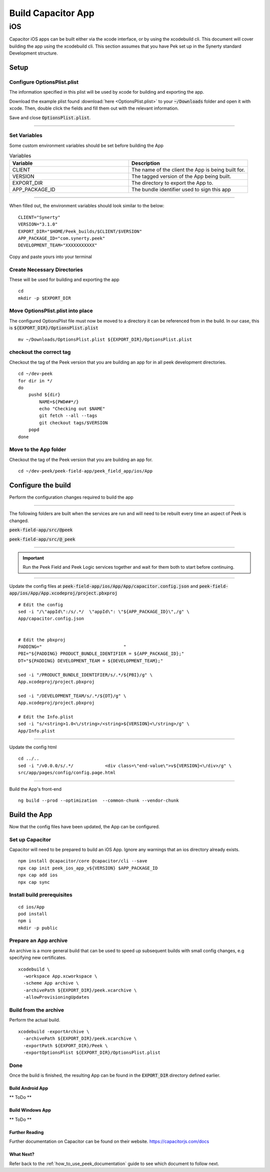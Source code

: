 .. _build_capacitor_app:

===================
Build Capacitor App
===================

iOS
___

Capacitor iOS apps can be built either via the xcode interface, or by using the
xcodebuild cli. This document will cover building the app using the
xcodebuild cli. This section assumes that you have Pek set up in the Synerty
standard Development structure.

Setup
`````

Configure OptionsPlist.plist
~~~~~~~~~~~~~~~~~~~~~~~~~~~~

The information specified in this plist  will be used by xcode for building and
exporting the app.

Download the example plist found :download:`here <OptionsPlist.plist>` to your
:code:`~/Downloads` folder and open it with xcode. Then, double click the
fields and fill them out with the relevant information.

.. image:: PlistEditing.png

Save and close :code:`OptionsPlist.plist`.

----

Set Variables
~~~~~~~~~~~~~

Some custom environment variables should be set before building the App

.. list-table:: Variables
   :widths: 50 50
   :header-rows: 1

   * - Variable
     - Description
   * - CLIENT
     - The name of the client the App is being built for.
   * - VERSION
     - The tagged version of the App being built.
   * - EXPORT_DIR
     - The directory to export the App to.
   * - APP_PACKAGE_ID
     - The bundle identifier used to sign this app


----

When filled out, the environment variables should look similar to the below:

::

    CLIENT="Synerty"
    VERSION="3.1.0"
    EXPORT_DIR="$HOME/Peek_builds/$CLIENT/$VERSION"
    APP_PACKAGE_ID="com.synerty.peek"
    DEVELOPMENT_TEAM="XXXXXXXXXXX"


Copy and paste yours into your terminal


Create Necessary Directories
~~~~~~~~~~~~~~~~~~~~~~~~~~~~

These will be used for building and exporting the app

::

    cd
    mkdir -p $EXPORT_DIR



Move OptionsPlist.plist into place
~~~~~~~~~~~~~~~~~~~~~~~~~~~~~~~~~~

The configured OptionsPlist file must now be moved to a directory it can be
referenced from in the build. In our case, this is
:code:`${EXPORT_DIR}/OptionsPlist.plist`

::

    mv ~/Downloads/OptionsPlist.plist ${EXPORT_DIR}/OptionsPlist.plist


checkout the correct tag
~~~~~~~~~~~~~~~~~~~~~~~~

Checkout the tag of the Peek version that you are building an app for in all
peek development directories.

::

    cd ~/dev-peek
    for dir in */
    do
        pushd ${dir}
            NAME=${PWD##*/}
            echo "Checking out $NAME"
            git fetch --all --tags
            git checkout tags/$VERSION
        popd
    done


Move to the App folder
~~~~~~~~~~~~~~~~~~~~~~

Checkout the tag of the Peek version that you are building an app for.

::

    cd ~/dev-peek/peek-field-app/peek_field_app/ios/App



Configure the build
```````````````````
Perform the configuration changes required to build the app

----

The following folders are built when the services are run and will need to be
rebuilt every time an aspect of Peek is changed.

:code:`peek-field-app/src/@peek`

:code:`peek-field-app/src/@_peek`

----

.. important:: Run the Peek Field and Peek Logic services together and wait for
    them both to start before continuing.

----

Update the config files at
:code:`peek-field-app/ios/App/App/capacitor.config.json`
and
:code:`peek-field-app/ios/App/App.xcodeproj/project.pbxproj`
::

    # Edit the config
    sed -i "/\"appId\":/s/.*/  \"appId\": \"${APP_PACKAGE_ID}\",/g" \
    App/capacitor.config.json


    # Edit the pbxproj
    PADDING="                               "
    PBI="${PADDING} PRODUCT_BUNDLE_IDENTIFIER = ${APP_PACKAGE_ID};"
    DT="${PADDING} DEVELOPMENT_TEAM = ${DEVELOPMENT_TEAM};"

    sed -i "/PRODUCT_BUNDLE_IDENTIFIER/s/.*/${PBI}/g" \
    App.xcodeproj/project.pbxproj

    sed -i "/DEVELOPMENT_TEAM/s/.*/${DT}/g" \
    App.xcodeproj/project.pbxproj

    # Edit the Info.plist
    sed -i "s/<string>1.0<\/string>/<string>${VERSION}<\/string>/g" \
    App/Info.plist



----

Update the config html

::

    cd ../..
    sed -i "/v0.0.0/s/.*/            <div class=\"end-value\">v${VERSION}<\/div>/g" \
    src/app/pages/config/config.page.html


----

Build the App's front-end

::

    ng build --prod --optimization  --common-chunk --vendor-chunk


Build the App
`````````````

Now that the config files have been updated, the App can be configured.

Set up Capacitor
~~~~~~~~~~~~~~~~

Capacitor will need to be prepared to build an iOS App. Ignore any warnings that
an ios directory already exists.

::

    npm install @capacitor/core @capacitor/cli --save
    npx cap init peek_ios_app_v${VERSION} $APP_PACKAGE_ID
    npx cap add ios
    npx cap sync



Install build prerequisites
~~~~~~~~~~~~~~~~~~~~~~~~~~~

::

    cd ios/App
    pod install
    npm i
    mkdir -p public


Prepare an App archive
~~~~~~~~~~~~~~~~~~~~~~

An archive is a more general build that can be used to speed up subsequent
builds with small config changes, e.g specifying new certificates.

::

    xcodebuild \
      -workspace App.xcworkspace \
      -scheme App archive \
      -archivePath ${EXPORT_DIR}/peek.xcarchive \
      -allowProvisioningUpdates



Build from the archive
~~~~~~~~~~~~~~~~~~~~~~

Perform the actual build.

::

    xcodebuild -exportArchive \
      -archivePath ${EXPORT_DIR}/peek.xcarchive \
      -exportPath ${EXPORT_DIR}/Peek \
      -exportOptionsPlist ${EXPORT_DIR}/OptionsPlist.plist


Done
~~~~
Once the build is finished, the resulting App can be found in the
:code:`EXPORT_DIR` directory defined earlier.


Build Android App
-----------------

** ToDo **

Build Windows App
-----------------

** ToDo **

Further Reading
---------------

Further documentation on Capacitor can be found on their website.
https://capacitorjs.com/docs

What Next?
----------

Refer back to the :ref:`how_to_use_peek_documentation` guide to see which document to
follow next.

